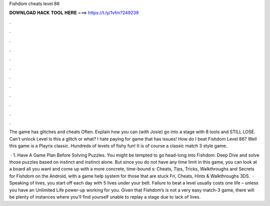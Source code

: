 Fishdom cheats level 86



𝐃𝐎𝐖𝐍𝐋𝐎𝐀𝐃 𝐇𝐀𝐂𝐊 𝐓𝐎𝐎𝐋 𝐇𝐄𝐑𝐄 ===> https://t.ly/1vfm?249239



.



.



.



.



.



.



.



.



.



.



.



.

The game has glitches and cheats Often. Explain how you can (with Josie) go into a stage with 8 tools and STILL LOSE. Can't unlock Level Is this a glitch or what? I hate paying for game that has issues! How do I beat Fishdom Level 86? Well this game is a Playrix classic. Hundreds of levels of fishy fun! It is of course a classic match 3 style game.

 · 1. Have A Game Plan Before Solving Puzzles. You might be tempted to go head-long into Fishdom: Deep Dive and solve those puzzles based on instinct and instinct alone. But since you do not have any time limit in this game, you can look at a board all you want and come up with a more concrete, time-bound s:  Cheats, Tips, Tricks, Walkthroughs and Secrets for Fishdom on the Android, with a game help system for those that are stuck Fri, Cheats, Hints & Walkthroughs 3DS.  · Speaking of lives, you start off each day with 5 lives under your belt. Failure to beat a level usually costs one life – unless you have an Unlimited Life power-up working for you. Given that Fishdom’s is not a very easy match-3 game, there will be plenty of instances where you’ll find yourself unable to replay a stage due to lack of lives.

